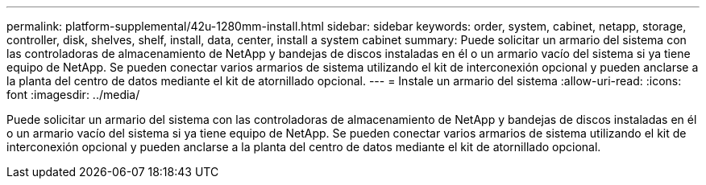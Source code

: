 ---
permalink: platform-supplemental/42u-1280mm-install.html 
sidebar: sidebar 
keywords: order, system, cabinet, netapp, storage, controller, disk, shelves, shelf, install, data, center, install a system cabinet 
summary: Puede solicitar un armario del sistema con las controladoras de almacenamiento de NetApp y bandejas de discos instaladas en él o un armario vacío del sistema si ya tiene equipo de NetApp. Se pueden conectar varios armarios de sistema utilizando el kit de interconexión opcional y pueden anclarse a la planta del centro de datos mediante el kit de atornillado opcional. 
---
= Instale un armario del sistema
:allow-uri-read: 
:icons: font
:imagesdir: ../media/


[role="lead"]
Puede solicitar un armario del sistema con las controladoras de almacenamiento de NetApp y bandejas de discos instaladas en él o un armario vacío del sistema si ya tiene equipo de NetApp. Se pueden conectar varios armarios de sistema utilizando el kit de interconexión opcional y pueden anclarse a la planta del centro de datos mediante el kit de atornillado opcional.
